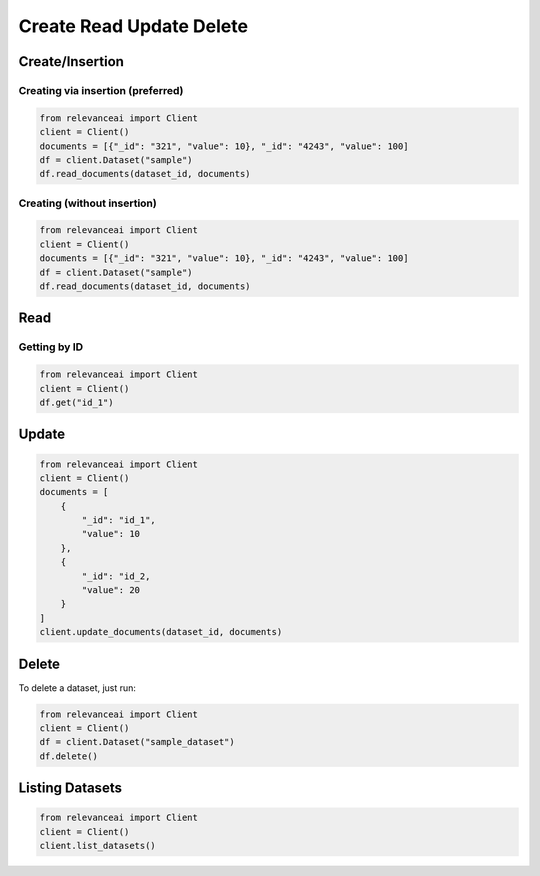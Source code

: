 Create Read Update Delete
=============================

Create/Insertion
---------

Creating via insertion (preferred)
************************************

.. code-block:: python

    from relevanceai import Client 
    client = Client()
    documents = [{"_id": "321", "value": 10}, "_id": "4243", "value": 100]
    df = client.Dataset("sample")
    df.read_documents(dataset_id, documents)

Creating (without insertion)
********************************

.. code-block:: python

    from relevanceai import Client 
    client = Client()
    documents = [{"_id": "321", "value": 10}, "_id": "4243", "value": 100]
    df = client.Dataset("sample")
    df.read_documents(dataset_id, documents)

Read
------

Getting by ID
***************

.. code-block:: python

    from relevanceai import Client
    client = Client()
    df.get("id_1")


Update
-------

.. code-block:: python

    from relevanceai import Client
    client = Client()
    documents = [
        {
            "_id": "id_1",
            "value": 10
        },
        {
            "_id": "id_2,
            "value": 20
        }
    ]
    client.update_documents(dataset_id, documents)


Delete
-------

To delete a dataset, just run:

.. code-block:: python

    from relevanceai import Client 
    client = Client()
    df = client.Dataset("sample_dataset")
    df.delete()

Listing Datasets
------------------

.. code-block:: python

    from relevanceai import Client
    client = Client()
    client.list_datasets()
